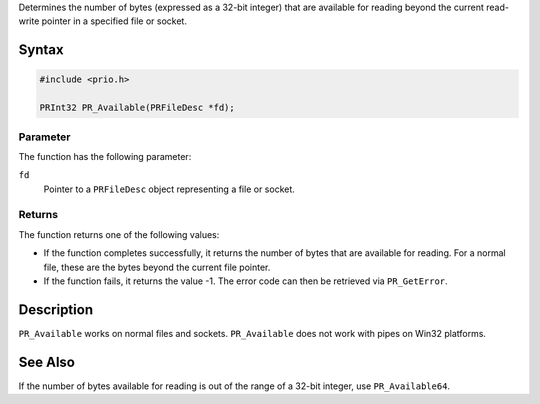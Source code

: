 Determines the number of bytes (expressed as a 32-bit integer) that are
available for reading beyond the current read-write pointer in a
specified file or socket.

.. _Syntax:

Syntax
------

.. code:: eval

   #include <prio.h>

   PRInt32 PR_Available(PRFileDesc *fd);

.. _Parameter:

Parameter
~~~~~~~~~

The function has the following parameter:

``fd``
   Pointer to a ``PRFileDesc`` object representing a file or socket.

.. _Returns:

Returns
~~~~~~~

The function returns one of the following values:

-  If the function completes successfully, it returns the number of
   bytes that are available for reading. For a normal file, these are
   the bytes beyond the current file pointer.
-  If the function fails, it returns the value -1. The error code can
   then be retrieved via ``PR_GetError``.

.. _Description:

Description
-----------

``PR_Available`` works on normal files and sockets. ``PR_Available``
does not work with pipes on Win32 platforms.

.. _See_Also:

See Also
--------

If the number of bytes available for reading is out of the range of a
32-bit integer, use ``PR_Available64``.
